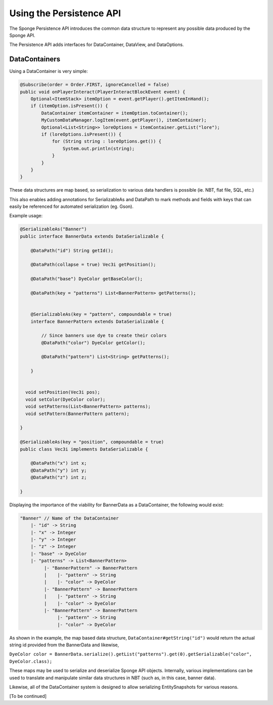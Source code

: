 =========================
Using the Persistence API
=========================

The Sponge Persistence API introduces the common data structure to represent any possible data produced by the Sponge API.

The Persistence API adds interfaces for DataContainer, DataView, and DataOptions.

DataContainers
==============

Using a DataContainer is very simple:

.. code-block:: java

    @Subscribe(order = Order.FIRST, ignoreCancelled = false)
    public void onPlayerInteract(PlayerInteractBlockEvent event) {
        Optional<ItemStack> itemOption = event.getPlayer().getItemInHand();
        if (itemOption.isPresent()) {
            DataContainer itemContainer = itemOption.toContainer();
            MyCustomDataManager.logItem(event.getPlayer(), itemContainer);
            Optional<List<String>> loreOptions = itemContainer.getList("lore");
            if (loreOptions.isPresent()) {
                for (String string : loreOptions.get()) {
                    System.out.println(string);
                }
            } 
        }
    }

These data structures are map based, so serialization to various data handlers is possible (ie. NBT, flat file, SQL, etc.)

This also enables adding annotations for SerializableAs and DataPath to mark methods and fields with keys that can easily be referenced for automated serialization (eg. Gson).

Example usage:

.. code-block:: java

    @SerializableAs("Banner")
    public interface BannerData extends DataSerializable {
    
        @DataPath("id") String getId();
    
        @DataPath(collapse = true) Vec3i getPosition();
    
        @DataPath("base") DyeColor getBaseColor();
    
        @DataPath(key = "patterns") List<BannerPattern> getPatterns();
    
    
        @SerializableAs(key = "pattern", compoundable = true)
        interface BannerPattern extends DataSerializable {
    
            // Since banners use dye to create their colors
            @DataPath("color") DyeColor getColor();
    
            @DataPath("pattern") List<String> getPatterns();
    
        }
    
    
      void setPosition(Vec3i pos);
      void setColor(DyeColor color);
      void setPatterns(List<BannerPattern> patterns);
      void setPattern(BannerPattern pattern);
    
    }
    
    @SerializableAs(key = "position", compoundable = true)
    public class Vec3i implements DataSerializable {
    
        @DataPath("x") int x;
        @DataPath("y") int y;
        @DataPath("z") int z;
    
    }

Displaying the importance of the viability for BannerData as a DataContainer, the following would exist:

.. code-block:: hocon

    "Banner" // Name of the DataContainer
        |- "id" -> String
        |- "x" -> Integer
        |- "y" -> Integer
        |- "z" -> Integer
        |- "base" -> DyeColor
        |- "patterns" -> List<BannerPattern>
             |- "BannerPattern" -> BannerPattern
             |    |- "pattern" -> String
             |    |- "color" -> DyeColor
             |- "BannerPattern" -> BannerPattern
             |    |- "pattern" -> String
             |    |- "color" -> DyeColor
             |- "BannerPattern" -> BannerPattern
                  |- "pattern" -> String
                  |- "color" -> DyeColor

As shown in the example, the map based data structure, ``DataContainer#getString("id")`` would return the actual string id provided from the BannerData and likewise,

``DyeColor color = BannerData.serialize().getList("patterns").get(0).getSerializable("color", DyeColor.class);``

These maps may be used to serialize and deserialize Sponge API objects. Internally, various implementations can be used to translate and manipulate similar data structures in NBT (such as, in this case, banner data).

Likewise, all of the DataContainer system is designed to allow serializing EntitySnapshots for various reasons.

[To be continued]
